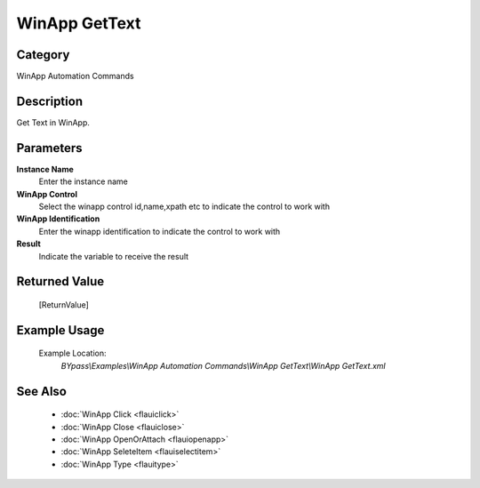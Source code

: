 WinApp GetText
==============

Category
--------
WinApp Automation Commands

Description
-----------

Get Text in WinApp.

Parameters
----------

**Instance Name**
	Enter the instance name

**WinApp Control**
	Select the winapp control id,name,xpath etc to indicate the control to work with

**WinApp Identification**
	Enter the winapp identification to indicate the control to work with

**Result**
	Indicate the variable to receive the result



Returned Value
--------------
	[ReturnValue]

Example Usage
-------------

	Example Location:  
		`BYpass\\Examples\\WinApp Automation Commands\\WinApp GetText\\WinApp GetText.xml`

See Also
--------
	- :doc:`WinApp Click <flauiclick>`
	- :doc:`WinApp Close <flauiclose>`
	- :doc:`WinApp OpenOrAttach <flauiopenapp>`
	- :doc:`WinApp SeleteItem <flauiselectitem>`
	- :doc:`WinApp Type <flauitype>`

	
